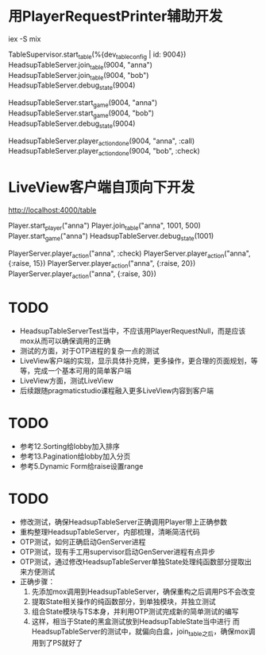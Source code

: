 * 用PlayerRequestPrinter辅助开发
iex -S mix

TableSupervisor.start_table(%{dev_table_config | id: 9004})
HeadsupTableServer.join_table(9004, "anna")
HeadsupTableServer.join_table(9004, "bob")
HeadsupTableServer.debug_state(9004)

HeadsupTableServer.start_game(9004, "anna")
HeadsupTableServer.start_game(9004, "bob")
HeadsupTableServer.debug_state(9004)

HeadsupTableServer.player_action_done(9004, "anna", :call)
HeadsupTableServer.player_action_done(9004, "bob", :check)

* LiveView客户端自顶向下开发
# LV玩家加入
http://localhost:4000/table

# 命令行玩家加入
Player.start_player("anna")
Player.join_table("anna", 1001, 500)
Player.start_game("anna")
HeadsupTableServer.debug_state(1001)

PlayerServer.player_action("anna", :check)
PlayerServer.player_action("anna", {:raise, 15})
PlayerServer.player_action("anna", {:raise, 20})
PlayerServer.player_action("anna", {:raise, 30})


* TODO
- HeadsupTableServerTest当中，不应该用PlayerRequestNull，而是应该mox从而可以确保调用的正确
- 测试的方面，对于OTP进程的复杂一点的测试
- LiveView客户端的实现，显示具体扑克牌，更多操作，更合理的页面规划，等等，完成一个基本可用的简单客户端
- LiveView方面，测试LiveView
- 后续跟随pragmaticstudio课程融入更多LiveView内容到客户端

* TODO
- 参考12.Sorting给lobby加入排序
- 参考13.Pagination给lobby加入分页
- 参考5.Dynamic Form给raise设置range

* TODO
- 修改测试，确保HeadsupTableServer正确调用Player带上正确参数
- 重构整理HeadsupTableServer，内部梳理，清晰简洁代码
- OTP测试，如何正确启动GenServer进程
- OTP测试，现有手工用supervisor启动GenServer进程有点异步
- OTP测试，通过修改HeadsupTableServer单独State处理纯函数部分提取出来方便测试
- 正确步骤：
  1. 先添加mox调用到HeadsupTableServer，确保重构之后调用PS不会改变
  2. 提取State相关操作的纯函数部分，到单独模块，并独立测试
  3. 组合State模块与TS本身，并利用OTP测试完成新的简单测试的编写
  4. 这样，相当于State的黑盒测试放到HeadsupTableState当中进行
     而HeadsupTableServer的测试中，就偏向白盒，join_table之后，确保mox调用到了PS就好了
